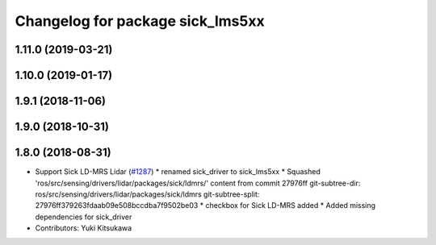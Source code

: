 ^^^^^^^^^^^^^^^^^^^^^^^^^^^^^^^^^
Changelog for package sick_lms5xx
^^^^^^^^^^^^^^^^^^^^^^^^^^^^^^^^^

1.11.0 (2019-03-21)
-------------------

1.10.0 (2019-01-17)
-------------------

1.9.1 (2018-11-06)
------------------

1.9.0 (2018-10-31)
------------------

1.8.0 (2018-08-31)
------------------
* Support Sick LD-MRS Lidar (`#1287 <https://github.com/CPFL/Autoware/pull/1287>`_)
  * renamed sick_driver to sick_lms5xx
  * Squashed 'ros/src/sensing/drivers/lidar/packages/sick/ldmrs/' content from commit 27976ff
  git-subtree-dir: ros/src/sensing/drivers/lidar/packages/sick/ldmrs
  git-subtree-split: 27976ff379263fdaab09e508bccdba7f9502be03
  * checkbox for Sick LD-MRS added
  * Added missing dependencies for sick_driver
* Contributors: Yuki Kitsukawa
